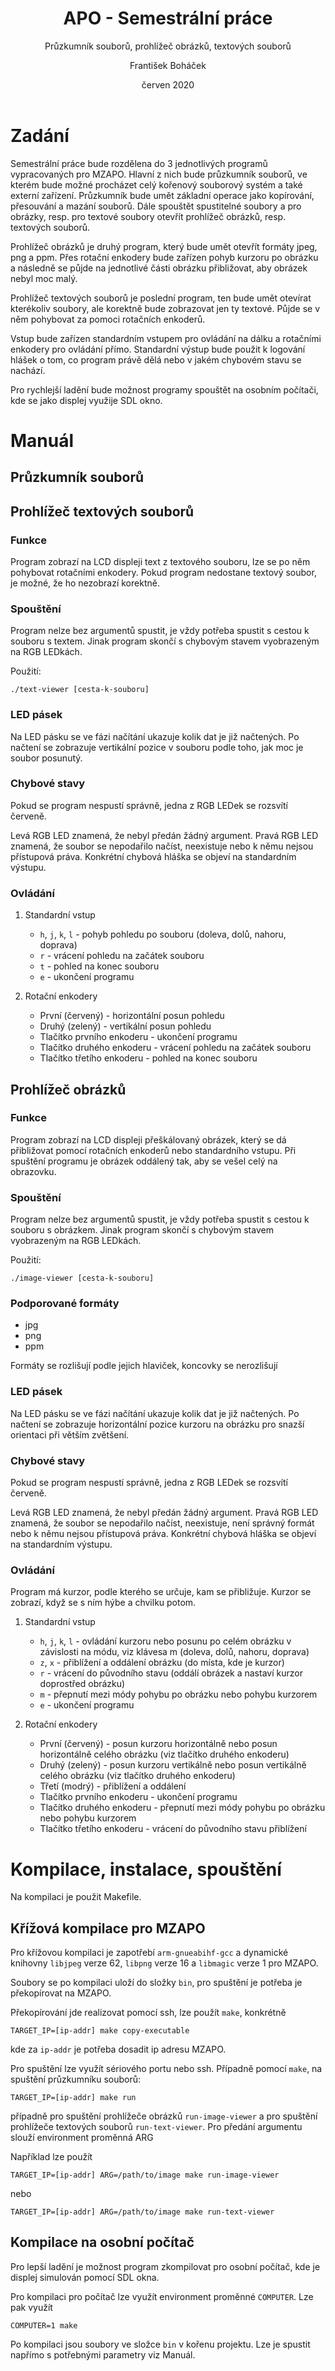 #+TITLE: APO - Semestrální práce
#+SUBTITLE: Průzkumník souborů, prohlížeč obrázků, textových souborů
#+AUTHOR: František Boháček
#+DATE: červen 2020

* Zadání
Semestrální práce bude rozdělena do 3 jednotlivých programů vypracovaných pro MZAPO. Hlavní z nich
bude průzkumník souborů, ve kterém bude možné procházet celý kořenový souborový systém a také externí zařízení.
Průzkumník bude umět základní operace jako kopírování, přesouvání a mazání souborů. Dále spouštět spustitelné soubory
a pro obrázky, resp. pro textové soubory otevřít prohlížeč obrázků, resp. textových souborů.

Prohlížeč obrázků je druhý program, který bude umět otevřít formáty jpeg, png a ppm. Přes rotační enkodery
bude zařízen pohyb kurzoru po obrázku a následně se půjde na jednotlivé části obrázku přibližovat,
aby obrázek nebyl moc malý.

Prohlížeč textových souborů je poslední program, ten bude umět otevírat kterékoliv soubory, ale korektně
bude zobrazovat jen ty textové. Půjde se v něm pohybovat za pomoci rotačních enkoderů.

Vstup bude zařízen standardním vstupem pro ovládání na dálku a rotačními enkodery pro ovládání přímo.
Standardní výstup bude použit k logování hlášek o tom, co program právě dělá nebo v jakém chybovém stavu se nachází.

Pro rychlejší ladění bude možnost programy spouštět na osobním počítači, kde se jako displej využije SDL okno.

* Manuál
** Průzkumník souborů
** Prohlížeč textových souborů
*** Funkce
Program zobrazí na LCD displeji text z textového souboru, lze se po něm pohybovat rotačními enkodery.
Pokud program nedostane textový soubor, je možné, že ho nezobrazí korektně.

*** Spouštění
Program nelze bez argumentů spustit, je vždy potřeba spustit s cestou k souboru s textem.
Jinak program skončí s chybovým stavem vyobrazeným na RGB LEDkách.

Použití:
#+begin_src
./text-viewer [cesta-k-souboru]
#+end_src

*** LED pásek
Na LED pásku se ve fázi načítání ukazuje kolik dat je již načtených.
Po načtení se zobrazuje vertikální pozice v souboru podle toho, jak moc je soubor posunutý.

*** Chybové stavy
Pokud se program nespustí správně, jedna z RGB LEDek se rozsvítí červeně.

Levá RGB LED znamená, že nebyl předán žádný argument. Pravá RGB LED znamená, že soubor se nepodařilo načíst,
neexistuje nebo k němu nejsou přístupová práva. Konkrétní chybová hláška se objeví na standardním výstupu.

*** Ovládání

**** Standardní vstup
- ~h~, ~j~, ~k~, ~l~ - pohyb pohledu po souboru (doleva, dolů, nahoru, doprava)
- ~r~ - vrácení pohledu na začátek souboru
- ~t~ - pohled na konec souboru
- ~e~ - ukončení programu

**** Rotační enkodery
- První (červený) - horizontální posun pohledu
- Druhý (zelený) - vertikální posun pohledu
- Tlačítko prvního enkoderu - ukončení programu
- Tlačítko druhého enkoderu - vrácení pohledu na začátek souboru
- Tlačítko třetího enkoderu - pohled na konec souboru
** Prohlížeč obrázků
*** Funkce
Program zobrazí na LCD displeji přeškálovaný obrázek, který se dá přibližovat pomocí rotačních enkoderů nebo standardního vstupu.
Při spuštění programu je obrázek oddálený tak, aby se vešel celý na obrazovku.

*** Spouštění
Program nelze bez argumentů spustit, je vždy potřeba spustit s cestou k souboru s obrázkem.
Jinak program skončí s chybovým stavem vyobrazeným na RGB LEDkách.

Použití:
#+begin_src
./image-viewer [cesta-k-souboru]
#+end_src

*** Podporované formáty
- jpg
- png
- ppm

Formáty se rozlišují podle jejich hlaviček, koncovky se nerozlišují

*** LED pásek
Na LED pásku se ve fázi načítání ukazuje kolik dat je již načtených.
Po načtení se zobrazuje horizontální pozice kurzoru na obrázku
pro snazší orientaci při větším zvětšení.

*** Chybové stavy
Pokud se program nespustí správně, jedna z RGB LEDek se rozsvítí červeně.

Levá RGB LED znamená, že nebyl předán žádný argument. Pravá RGB LED znamená, že soubor se nepodařilo načíst,
neexistuje, není správný formát nebo k němu nejsou přístupová práva. Konkrétní chybová hláška se objeví na standardním výstupu.

*** Ovládání
Program má kurzor, podle kterého se určuje, kam se přibližuje. Kurzor se zobrazí, když se s ním hýbe a chvilku potom. 

**** Standardní vstup
- ~h~, ~j~, ~k~, ~l~ - ovládání kurzoru nebo posunu po celém obrázku v závislosti na módu, viz klávesa m (doleva, dolů, nahoru, doprava)
- ~z~, ~x~ - přiblížení a oddálení obrázku (do místa, kde je kurzor)
- ~r~ - vrácení do původního stavu (oddálí obrázek a nastaví kurzor doprostřed obrázku)
- ~m~ - přepnutí mezi módy pohybu po obrázku nebo pohybu kurzorem
- ~e~ - ukončení programu

**** Rotační enkodery
- První (červený) - posun kurzoru horizontálně nebo posun horizontálně celého obrázku (viz tlačítko druhého enkoderu)
- Druhý (zelený) - posun kurzoru vertikálně nebo posun vertikálně celého obrázku (viz tlačítko druhého enkoderu)
- Třetí (modrý) - přiblížení a oddálení
- Tlačítko prvního enkoderu - ukončení programu
- Tlačítko druhého enkoderu - přepnutí mezi módy pohybu po obrázku nebo pohybu kurzorem
- Tlačítko třetího enkoderu - vrácení do původního stavu přiblížení

* Kompilace, instalace, spouštění
Na kompilaci je použit Makefile.

** Křížová kompilace pro MZAPO
Pro křížovou kompilaci je zapotřebí ~arm-gnueabihf-gcc~ a dynamické knihovny
~libjpeg~ verze 62, ~libpng~ verze 16 a ~libmagic~ verze 1 pro MZAPO.

Soubory se po kompilaci uloží do složky ~bin~, pro spuštění je potřeba
je překopírovat na MZAPO.

Překopírování jde realizovat pomocí ssh, lze použít ~make~, konkrétně
#+begin_src
TARGET_IP=[ip-addr] make copy-executable
#+end_src
kde za ~ip-addr~ je potřeba dosadit ip adresu MZAPO.

Pro spuštění lze využít sériového portu nebo ssh. Případně pomocí ~make~,
na spuštění průzkumníku souborů:
#+begin_src
TARGET_IP=[ip-addr] make run
#+end_src
případně pro spuštění prohlížeče obrázků ~run-image-viewer~
a pro spuštění prohlížeče textových souborů ~run-text-viewer~.
Pro předání argumentu slouží environment proměnná ARG

Například lze použít
#+begin_src
TARGET_IP=[ip-addr] ARG=/path/to/image make run-image-viewer
#+end_src
nebo
#+begin_src
TARGET_IP=[ip-addr] ARG=/path/to/image make run-text-viewer
#+end_src
** Kompilace na osobní počítač
Pro lepší ladění je možnost program zkompilovat
pro osobní počítač, kde je displej simulován
pomocí SDL okna.

Pro kompilaci pro počítač lze využít environment proměnné ~COMPUTER~.
Lze pak využít
#+begin_src
COMPUTER=1 make
#+end_src

Po kompilaci jsou soubory ve složce ~bin~ v kořenu projektu.
Lze je spustit napřímo s potřebnými parametry viz Manuál.
